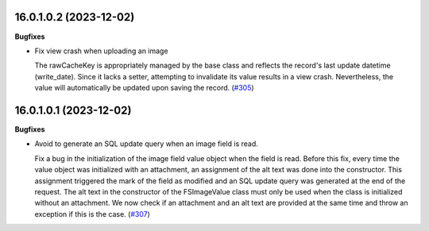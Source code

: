 16.0.1.0.2 (2023-12-02)
~~~~~~~~~~~~~~~~~~~~~~~

**Bugfixes**

- Fix view crash when uploading an image

  The rawCacheKey is appropriately managed by the base class and reflects the
  record's last update datetime (write_date).
  Since it lacks a setter, attempting to invalidate its value results in a view crash.
  Nevertheless, the value will automatically be updated upon saving the record. (`#305 <https://github.com/OCA/storage/issues/305>`_)


16.0.1.0.1 (2023-12-02)
~~~~~~~~~~~~~~~~~~~~~~~

**Bugfixes**

- Avoid to generate an SQL update query when an image field is read.

  Fix a bug in the initialization of the image field value object when the field
  is read. Before this fix, every time the value object was initialized with
  an attachment, an assignment of the alt text was done into the constructor.
  This assignment triggered the mark of the field as modified and an SQL update
  query was generated at the end of the request. The alt text in the constructor
  of the FSImageValue class must only be used when the class is initialized without
  an attachment. We now check if an attachment and an alt text are provided at
  the same time and throw an exception if this is the case. (`#307 <https://github.com/OCA/storage/issues/307>`_)
